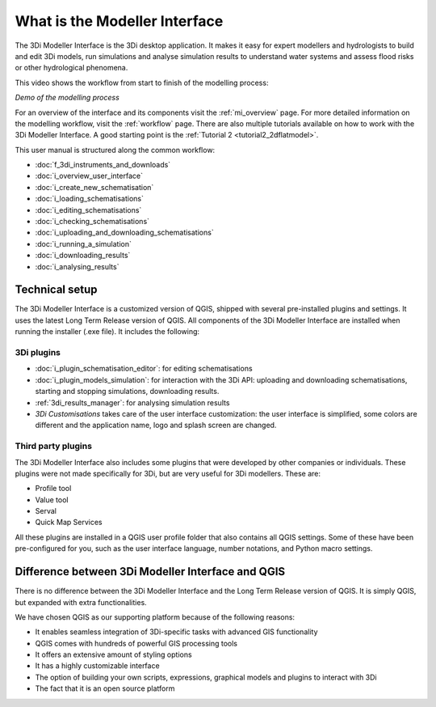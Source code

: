 .. _mi_what_is:

What is the Modeller Interface
================================

The 3Di Modeller Interface is the 3Di desktop application. It makes it easy for expert modellers and hydrologists to build and edit 3Di models, run simulations and analyse simulation results to understand water systems and assess flood risks or other hydrological phenomena.

This video shows the workflow from start to finish of the modelling process:

.. raw:: html

    <iframe width="560" height="315" src="https://www.youtube.com/embed/Uvjf4s77vr0" title="YouTube video player" frameborder="0" allow="accelerometer; autoplay; clipboard-write; encrypted-media; gyroscope; picture-in-picture" allowfullscreen></iframe>

*Demo of the modelling process* 

For an overview of the interface and its components visit the :ref:`mi_overview` page. For more detailed information on the modelling workflow, visit the :ref:`workflow` page. There are also multiple tutorials available on how to work with the 3Di Modeller Interface. A good starting point is the :ref:`Tutorial 2 <tutorial2_2dflatmodel>`.


This user manual is structured along the common workflow:

* :doc:`f_3di_instruments_and_downloads`
* :doc:`i_overview_user_interface`
* :doc:`i_create_new_schematisation`
* :doc:`i_loading_schematisations`
* :doc:`i_editing_schematisations`
* :doc:`i_checking_schematisations`
* :doc:`i_uploading_and_downloading_schematisations`
* :doc:`i_running_a_simulation`
* :doc:`i_downloading_results`
* :doc:`i_analysing_results`


.. _mi_technical_setup:

Technical setup
----------------
The 3Di Modeller Interface is a customized version of QGIS, shipped with several pre-installed plugins and settings. It uses the latest Long Term Release version of QGIS. All components of the 3Di Modeller Interface are installed when running the installer (.exe file). It includes the following:


.. _mi_3di_plugins:

3Di plugins
^^^^^^^^^^^

- :doc:`i_plugin_schematisation_editor`: for editing schematisations

- :doc:`i_plugin_models_simulation`: for interaction with the 3Di API: uploading and downloading schematisations, starting and stopping simulations, downloading results.

- :ref:`3di_results_manager`: for analysing simulation results

- *3Di Customisations* takes care of the user interface customization: the user interface is simplified, some colors are different and the application name, logo and splash screen are changed.
   

Third party plugins
^^^^^^^^^^^^^^^^^^^

The 3Di Modeller Interface also includes some plugins that were developed by other companies or individuals. These plugins were not made  specifically for 3Di, but are very useful for 3Di modellers. These are:

- Profile tool

- Value tool

- Serval

- Quick Map Services

All these plugins are installed in a QGIS user profile folder that also contains all QGIS settings. Some of these have been pre-configured for you, such as the user interface language, number notations, and Python macro settings.


Difference between 3Di Modeller Interface and QGIS
------------------------------------------------------
There is no difference between the 3Di Modeller Interface and the Long Term Release version of QGIS. It is simply QGIS, but expanded with extra functionalities.

We have chosen QGIS as our supporting platform because of the following reasons:

- It enables seamless integration of 3Di-specific tasks with advanced GIS functionality

- QGIS comes with hundreds of powerful GIS processing tools

- It offers an extensive amount of styling options

- It has a highly customizable interface

- The option of building your own scripts, expressions, graphical models and plugins to interact with 3Di

- The fact that it is an open source platform